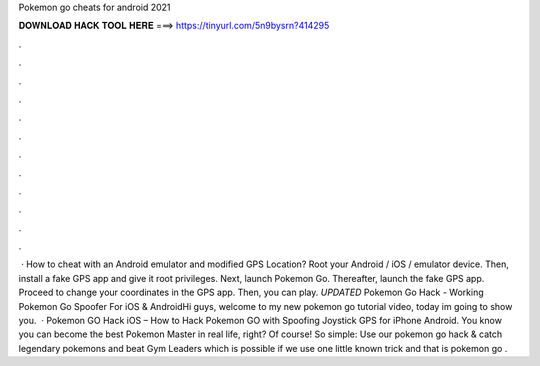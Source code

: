 Pokemon go cheats for android 2021

𝐃𝐎𝐖𝐍𝐋𝐎𝐀𝐃 𝐇𝐀𝐂𝐊 𝐓𝐎𝐎𝐋 𝐇𝐄𝐑𝐄 ===> https://tinyurl.com/5n9bysrn?414295

.

.

.

.

.

.

.

.

.

.

.

.

 · How to cheat with an Android emulator and modified GPS Location? Root your Android / iOS / emulator device. Then, install a fake GPS app and give it root privileges. Next, launch Pokemon Go. Thereafter, launch the fake GPS app. Proceed to change your coordinates in the GPS app. Then, you can play. *UPDATED* Pokemon Go Hack - Working Pokemon Go Spoofer For iOS & AndroidHi guys, welcome to my new pokemon go tutorial video, today im going to show you.  · Pokemon GO Hack iOS – How to Hack Pokemon GO with Spoofing Joystick GPS for iPhone Android. You know you can become the best Pokemon Master in real life, right? Of course! So simple: Use our pokemon go hack & catch legendary pokemons and beat Gym Leaders which is possible if we use one little known trick and that is pokemon go .